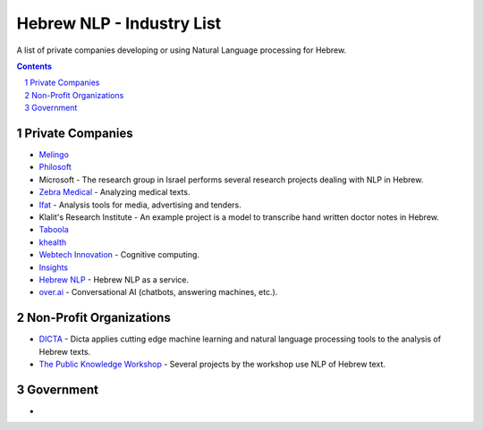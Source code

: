 Hebrew NLP - Industry List
##########################

A list of private companies developing or using Natural Language processing for Hebrew.


.. contents::

.. section-numbering::


Private Companies
=================

* `Melingo <https://www.melingo.com/>`_

* `Philosoft <http://philosoftmobile.com/>`_

* Microsoft - The research group in Israel performs several research projects dealing with NLP in Hebrew.

* `Zebra Medical <https://www.zebra-med.com>`_ - Analyzing medical texts.

* `Ifat <https://ifat.co.il/>`_ - Analysis tools for media, advertising and tenders.

* Klalit's Research Institute - An example project is a model to transcribe hand written doctor notes in Hebrew.

* `Taboola <https://www.taboola.com/>`_

* `khealth <https://www.khealth.ai>`_

* `Webtech Innovation <http://www.webtech-inv.co.il/>`_ - Cognitive computing.

* `Insights <https://www.insights.us/>`_

* `Hebrew NLP <https://hebrew-nlp.co.il/>`_ - Hebrew NLP as a service.

* `over.ai <https://www.over.ai>`_ - Conversational AI (chatbots, answering machines, etc.).


Non-Profit Organizations
========================

* `DICTA <http://dicta.org.il/>`_ - Dicta applies cutting edge machine learning and natural language processing tools to the analysis of Hebrew texts.

* `The Public Knowledge Workshop <https://www.hasadna.org.il/en/>`_ - Several projects by the workshop use NLP of Hebrew text.


Government
==========

* 
